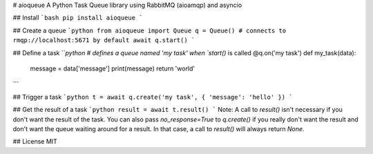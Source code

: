 # aioqueue
A Python Task Queue library using RabbitMQ (aioamqp) and asyncio

## Install
```bash
pip install aioqueue
```

## Create a queue
```python
from aioqueue import Queue
q = Queue() # connects to rmqp://localhost:5671 by default
await q.start()
```

## Define a task
```python
# defines a queue named 'my task' when `start()` is called
@q.on('my task')
def my_task(data):
    message = data['message']
    print(message)
    return 'world'
```

## Trigger a task
```python
t = await q.create('my task', { 'message': 'hello' })
```

## Get the result of a task
```python
result = await t.result()
```
Note: A call to `result()` isn't necessary if you don't want the result of the task. You can also pass `no_response=True` to `q.create()` if you really don't want the result and don't want the queue waiting around for a result. In that case, a call to `result()` will always return `None`.

## License
MIT